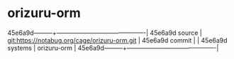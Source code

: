 * orizuru-orm



45e6a9d---------+-------------------------------------------|
45e6a9d source  | git:https://notabug.org/cage/orizuru-orm.git   |
45e6a9d commit  |   |
45e6a9d systems | orizuru-orm |
45e6a9d---------+-------------------------------------------|

